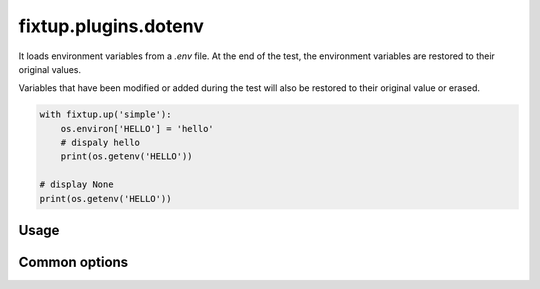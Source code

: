 .. _plugins_dotenv:

fixtup.plugins.dotenv
#####################

It loads environment variables from a `.env` file. At the end of the test, the environment variables
are restored to their original values.

Variables that have been modified or added during the test will also be restored to their original value
or erased.

.. code-block:: python

    with fixtup.up('simple'):
        os.environ['HELLO'] = 'hello'
        # dispaly hello
        print(os.getenv('HELLO'))

    # display None
    print(os.getenv('HELLO'))


Usage
*****

.. code-block::
    :caption: ./setup.cfg

    [fixtup]
    plugins=
        fixtup.plugins.dotenv

Common options
**************


